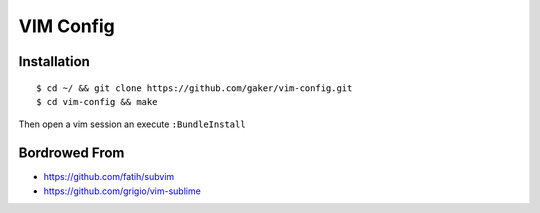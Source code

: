 ==========
VIM Config
==========


Installation
------------

::

    $ cd ~/ && git clone https://github.com/gaker/vim-config.git
    $ cd vim-config && make

Then open a vim session an execute ``:BundleInstall``


Bordrowed From
-------------

* https://github.com/fatih/subvim
* https://github.com/grigio/vim-sublime




